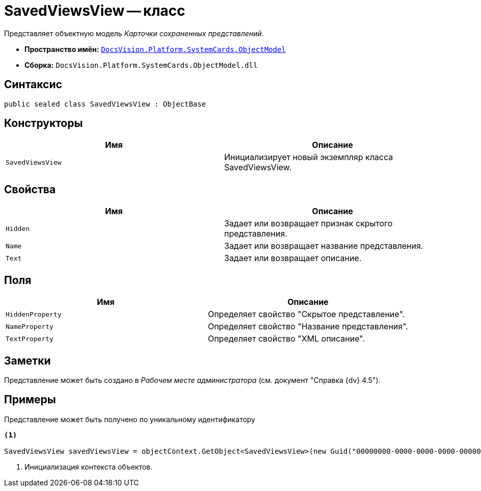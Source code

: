 = SavedViewsView -- класс

Представляет объектную модель _Карточки сохраненных представлений_.

* *Пространство имён:* `xref:api/DocsVision/Platform/ObjectModel/ObjectModel_NS.adoc[DocsVision.Platform.SystemCards.ObjectModel]`
* *Сборка:* `DocsVision.Platform.SystemCards.ObjectModel.dll`

== Синтаксис

[source,csharp]
----
public sealed class SavedViewsView : ObjectBase
----

== Конструкторы

[cols=",",options="header"]
|===
|Имя |Описание
|`SavedViewsView` |Инициализирует новый экземпляр класса SavedViewsView.
|===

== Свойства

[cols=",",options="header"]
|===
|Имя |Описание
|`Hidden` |Задает или возвращает признак скрытого представления.
|`Name` |Задает или возвращает название представления.
|`Text` |Задает или возвращает описание.
|===

== Поля

[cols=",",options="header"]
|===
|Имя |Описание
|`HiddenProperty` |Определяет свойство "Скрытое представление".
|`NameProperty` |Определяет свойство "Название представления".
|`TextProperty` |Определяет свойство "XML описание".
|===

== Заметки

Представление может быть создано в _Рабочем месте администратора_ (см. документ "Справка {dv} 4.5").

== Примеры

Представление может быть получено по уникальному идентификатору

[source,csharp]
----
<.>
            
SavedViewsView savedViewsView = objectContext.GetObject<SavedViewsView>(new Guid("00000000-0000-0000-0000-000000000000"));
----
<.> Инициализация контекста объектов.
